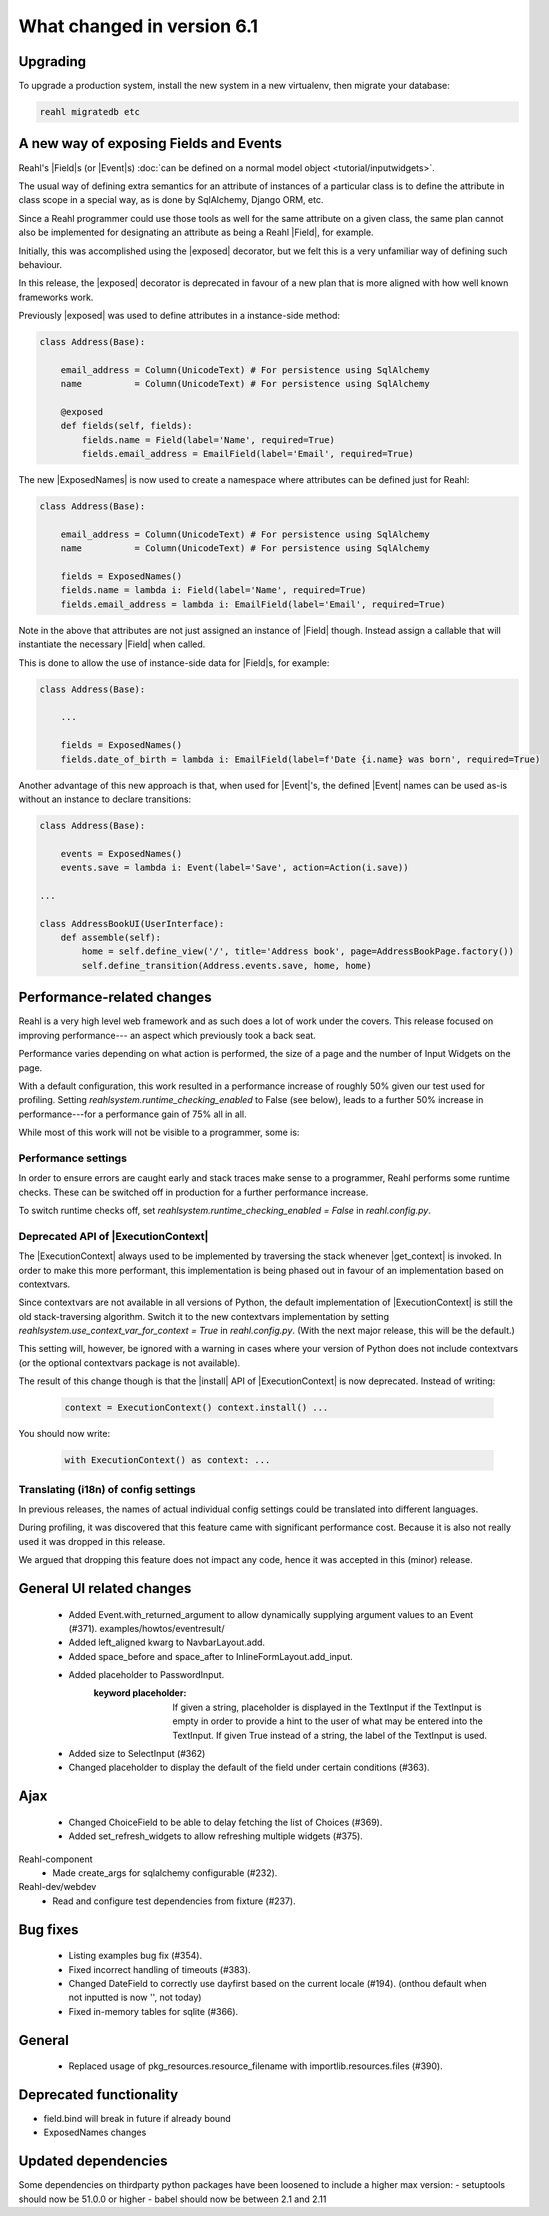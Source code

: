 .. Copyright 2014, 2015, 2016 Reahl Software Services (Pty) Ltd. All rights reserved.




What changed in version 6.1
===========================

Upgrading
---------

To upgrade a production system, install the new system in a
new virtualenv, then migrate your database:

.. code-block:: bash

   reahl migratedb etc

   
A new way of exposing Fields and Events
---------------------------------------

Reahl's |Field|\s (or |Event|\s) :doc:`can be defined on a normal
model object <tutorial/inputwidgets>`.

The usual way of defining extra semantics for an attribute of
instances of a particular class is to define the attribute in class
scope in a special way, as is done by SqlAlchemy, Django ORM, etc.

Since a Reahl programmer could use those tools as well for the same
attribute on a given class, the same plan cannot also be implemented
for designating an attribute as being a Reahl |Field|, for example.

Initially, this was accomplished using the |exposed| decorator, but
we felt this is a very unfamiliar way of defining such behaviour.

In this release, the |exposed| decorator is deprecated in favour of
a new plan that is more aligned with how well known frameworks work.

Previously |exposed| was used to define attributes in a instance-side method:

.. code-block:: python

   class Address(Base):

       email_address = Column(UnicodeText) # For persistence using SqlAlchemy
       name          = Column(UnicodeText) # For persistence using SqlAlchemy

       @exposed
       def fields(self, fields):
           fields.name = Field(label='Name', required=True)
           fields.email_address = EmailField(label='Email', required=True)


The new |ExposedNames| is now used to create a namespace where
attributes can be defined just for Reahl:

.. code-block:: python

   class Address(Base):

       email_address = Column(UnicodeText) # For persistence using SqlAlchemy
       name          = Column(UnicodeText) # For persistence using SqlAlchemy

       fields = ExposedNames()
       fields.name = lambda i: Field(label='Name', required=True)
       fields.email_address = lambda i: EmailField(label='Email', required=True)
   

Note in the above that attributes are not just assigned an instance of |Field| though.
Instead assign a callable that will instantiate the necessary |Field| when called.

This is done to allow the use of instance-side data for |Field|\s, for example:

.. code-block:: python

   class Address(Base):

       ...

       fields = ExposedNames()
       fields.date_of_birth = lambda i: EmailField(label=f'Date {i.name} was born', required=True)

Another advantage of this new approach is that, when used for |Event|'s, the defined |Event| names
can be used as-is without an instance to declare transitions:

.. code-block:: python

   class Address(Base):

       events = ExposedNames()
       events.save = lambda i: Event(label='Save', action=Action(i.save))

   ...

   class AddressBookUI(UserInterface):
       def assemble(self):
           home = self.define_view('/', title='Address book', page=AddressBookPage.factory())
           self.define_transition(Address.events.save, home, home)


       
Performance-related changes
---------------------------

Reahl is a very high level web framework and as such does a lot of
work under the covers. This release focused on improving performance---
an aspect which previously took a back seat.

Performance varies depending on what action is performed, the size of
a page and the number of Input Widgets on the page. 

With a default configuration, this work resulted in a performance
increase of roughly 50% given our test used for profiling. Setting
`reahlsystem.runtime_checking_enabled` to False (see below), leads to
a further 50% increase in performance---for a performance gain of 75%
all in all.

While most of this work will not be visible to a programmer, some is:

Performance settings
^^^^^^^^^^^^^^^^^^^^

In order to ensure errors are caught early and stack traces make sense
to a programmer, Reahl performs some runtime checks. These can be
switched off in production for a further performance increase.

To switch runtime checks off, set
`reahlsystem.runtime_checking_enabled = False` in `reahl.config.py`.

Deprecated API of |ExecutionContext|
^^^^^^^^^^^^^^^^^^^^^^^^^^^^^^^^^^^^

The |ExecutionContext| always used to be implemented by traversing the
stack whenever |get_context| is invoked.  In order to make this more
performant, this implementation is being phased out in favour of an
implementation based on contextvars.

Since contextvars are not available in all versions of Python, the
default implementation of |ExecutionContext| is still the old
stack-traversing algorithm. Switch it to the new contextvars
implementation by setting `reahlsystem.use_context_var_for_context =
True` in `reahl.config.py`. (With the next major release, this will be
the default.)

This setting will, however, be ignored with a warning in cases where
your version of Python does not include contextvars (or the optional
contextvars package is not available).

The result of this change though is that the |install| API of
|ExecutionContext| is now deprecated.  Instead of writing:

 .. code-block:: Python

    context = ExecutionContext() context.install() ...
    
You should now write:

 .. code-block:: Python

    with ExecutionContext() as context: ...
    

Translating (i18n) of config settings
^^^^^^^^^^^^^^^^^^^^^^^^^^^^^^^^^^^^^

In previous releases, the names of actual individual config settings
could be translated into different languages.

During profiling, it was discovered that this feature came with
significant performance cost. Because it is also not really used it
was dropped in this release.

We argued that dropping this feature does not impact any code, hence
it was accepted in this (minor) release.



General UI related changes
--------------------------
 * Added Event.with_returned_argument to allow dynamically supplying argument values to an Event (#371). examples/howtos/eventresult/

 * Added left_aligned kwarg to NavbarLayout.add.
 * Added space_before and space_after to InlineFormLayout.add_input.
 * Added placeholder to PasswordInput.
       :keyword placeholder: If given a string, placeholder is displayed in the TextInput if the TextInput
                     is empty in order to provide a hint to the user of what may be entered into the TextInput.
                     If given True instead of a string, the label of the TextInput is used.
 * Added size to SelectInput (#362)
 * Changed placeholder to display the default of the field under certain conditions (#363).
   

Ajax
----
 * Changed ChoiceField to be able to delay fetching the list of Choices (#369).
 * Added set_refresh_widgets to allow refreshing multiple widgets (#375).

   
Reahl-component
 * Made create_args for sqlalchemy configurable (#232).
   
Reahl-dev/webdev
 * Read and configure test dependencies from fixture (#237).
   
Bug fixes
---------
 * Listing examples bug fix (#354).
 * Fixed incorrect handling of timeouts (#383).
 * Changed DateField to correctly use dayfirst based on the current locale (#194). (onthou default when not inputted is now '', not today)
 * Fixed in-memory tables for sqlite (#366).

General
-------
 * Replaced usage of pkg_resources.resource_filename with importlib.resources.files (#390).


Deprecated functionality
------------------------
- field.bind will break in future if already bound
- ExposedNames changes
  

Updated dependencies
--------------------

Some dependencies on thirdparty python packages have been loosened to include a higher max version:
- setuptools should now be 51.0.0 or higher
- babel should now be between 2.1 and 2.11






   

   

 

  
  
